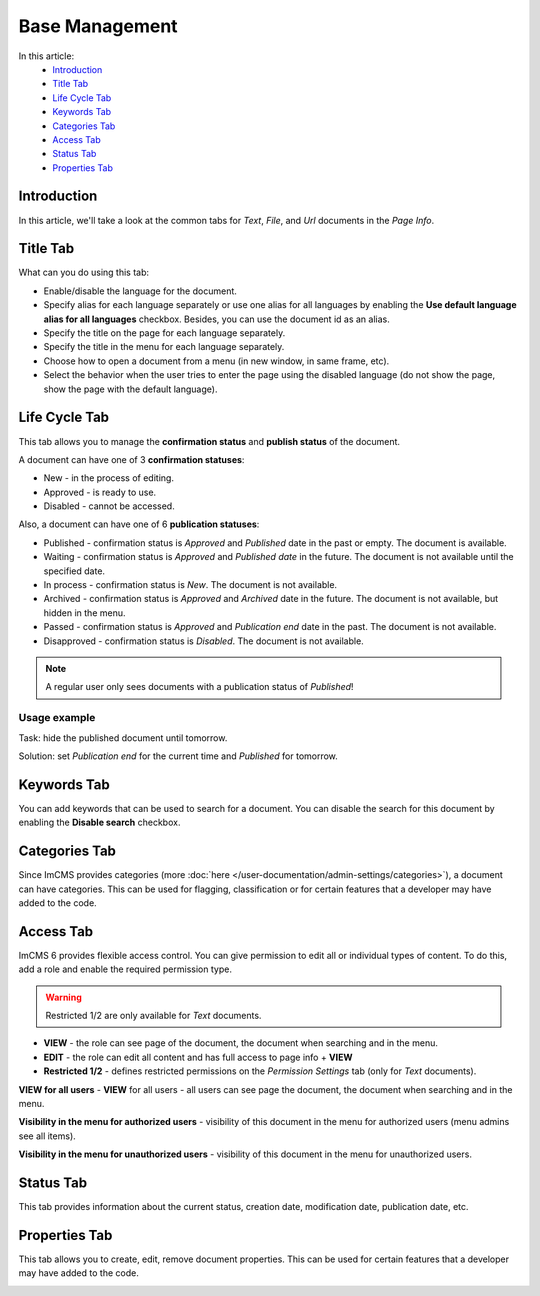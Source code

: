 Base Management
===============

In this article:
    - `Introduction`_
    - `Title Tab`_
    - `Life Cycle Tab`_
    - `Keywords Tab`_
    - `Categories Tab`_
    - `Access Tab`_
    - `Status Tab`_
    - `Properties Tab`_

------------
Introduction
------------

In this article, we'll take a look at the common tabs for *Text*, *File*, and *Url* documents in the *Page Info*.

---------
Title Tab
---------

What can you do using this tab:

* Enable/disable the language for the document.
* Specify alias for each language separately or use one alias for all languages by enabling the **Use default language alias for all languages** checkbox. Besides, you can use the document id as an alias.
* Specify the title on the page for each language separately.
* Specify the title in the menu for each language separately.
* Choose how to open a document from a menu (in new window, in same frame, etc).
* Select the behavior when the user tries to enter the page using the disabled language (do not show the page, show the page with the default language).

.. image:: _static/page-info-title.png

--------------
Life Cycle Tab
--------------

This tab allows you to manage the **confirmation status** and **publish status** of the document.

A document can have one of 3 **confirmation statuses**:

* New - in the process of editing.
* Approved - is ready to use.
* Disabled - cannot be accessed.

Also, a document can have one of 6 **publication statuses**:

* Published - confirmation status is *Approved* and *Published* date in the past or empty. The document is available.
* Waiting - confirmation status is *Approved* and *Published date* in the future. The document is not available until the specified date.
* In process - confirmation status is *New*. The document is not available.
* Archived - confirmation status is *Approved* and *Archived* date in the future. The document is not available, but hidden in the menu.
* Passed - confirmation status is *Approved* and *Publication end* date in the past. The document is not available.
* Disapproved - confirmation status is *Disabled*. The document is not available.

.. note:: A regular user only sees documents with a publication status of *Published*!

*************
Usage example
*************

Task: hide the published document until tomorrow.

Solution: set *Publication end* for the current time and *Published* for tomorrow.

.. image:: _static/page-info-life-cycle.png

------------
Keywords Tab
------------

You can add keywords that can be used to search for a document.
You can disable the search for this document by enabling the **Disable search** checkbox.

.. image:: _static/page-info-keywords.png

------------
Categories Tab
------------

Since ImCMS provides categories (more :doc:`here </user-documentation/admin-settings/categories>`), a document can have categories.
This can be used for flagging, classification or for certain features that a developer may have added to the code.

.. image:: _static/page-info-categories.png

----------
Access Tab
----------

ImCMS 6 provides flexible access control. You can give permission to edit all or individual types of content.
To do this, add a role and enable the required permission type.

.. warning:: Restricted 1/2 are only available for *Text* documents.

.. image:: _static/page-info-access.png

* **VIEW** - the role can see page of the document, the document when searching and in the menu.
* **EDIT** - the role can edit all content and has full access to page info + **VIEW**
* **Restricted 1/2** - defines restricted permissions on the *Permission Settings* tab (only for *Text* documents).

**VIEW for all users** - **VIEW** for all users - all users can see page the document, the document when searching and in the menu.

**Visibility in the menu for authorized users** - visibility of this document in the menu for authorized users (menu admins see all items).

**Visibility in the menu for unauthorized users** - visibility of this document in the menu for unauthorized users.

.. seealso:: Read more about access control :doc:`here </user-documentation/access-control>`

------------
Status Tab
------------

This tab provides information about the current status, creation date, modification date, publication date, etc.

.. image:: _static/page-info-status.png

--------------
Properties Tab
--------------

This tab allows you to create, edit, remove document properties.
This can be used for certain features that a developer may have added to the code.

.. image:: _static/page-info-properties.png
